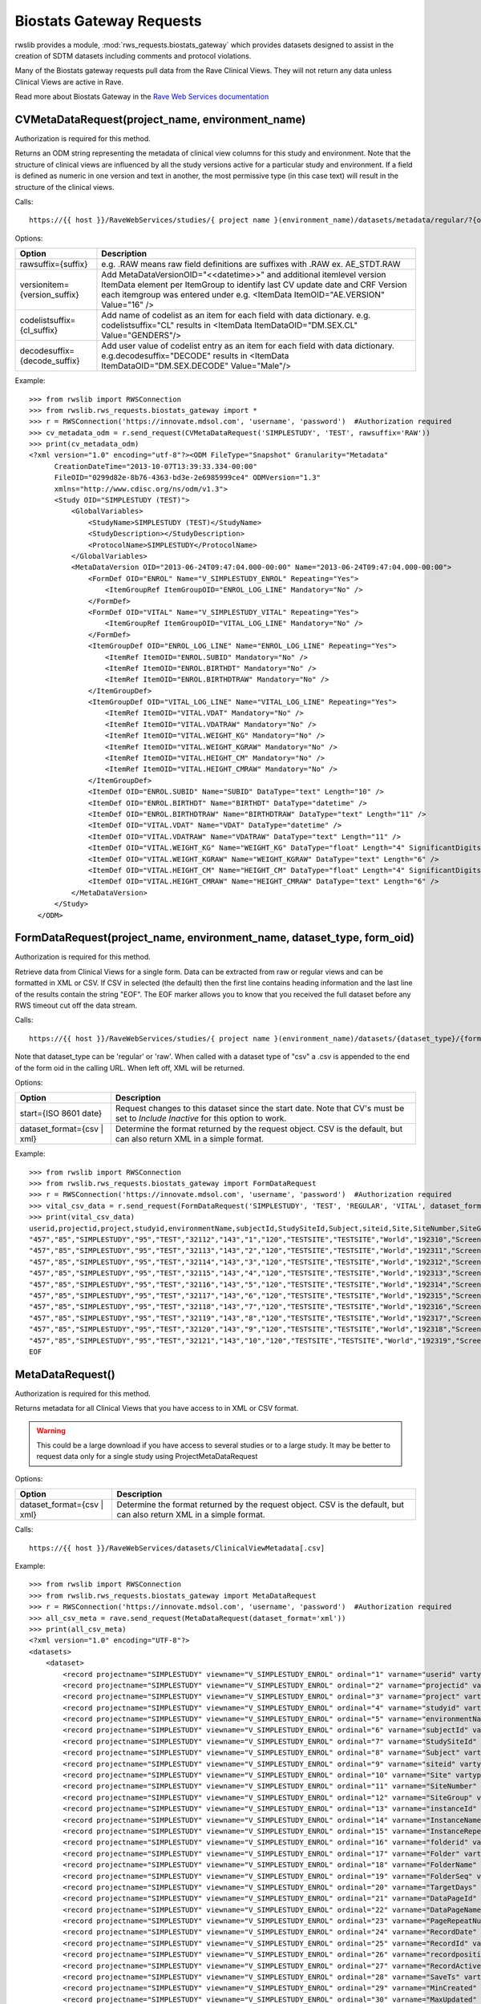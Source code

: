 .. _biostats_gateway:

Biostats Gateway Requests
*************************

rwslib provides a module, :mod:`rws_requests.biostats_gateway` which provides datasets designed to assist in the creation
of SDTM datasets including comments and protocol violations.

Many of the Biostats gateway requests pull data from the Rave Clinical Views. They will not return any data unless
Clinical Views are active in Rave.

Read more about Biostats Gateway in the
`Rave Web Services documentation <https://learn.medidata.com/en-US/bundle/rave-web-services/page/biostat_adapter.html>`_


.. _cv_metadata_request:
.. index:: CVMetaDataRequest

CVMetaDataRequest(project_name, environment_name)
-------------------------------------------------

Authorization is required for this method.

Returns an ODM string representing the metadata of clinical view columns for this study and environment. Note that the
structure of clinical views are influenced by all the study versions active for a particular study and environment. If
a field is defined as numeric in one version and text in another, the most permissive type (in this case text) will
result in the structure of the clinical views.

Calls::

    https://{{ host }}/RaveWebServices/studies/{ project name }(environment_name)/datasets/metadata/regular/?{options}

Options:

+--------------------------------+-----------------------------------------------------------------------------------+
| Option                         | Description                                                                       |
+================================+===================================================================================+
| rawsuffix={suffix}             | e.g. .RAW means raw field definitions are suffixes with .RAW  ex. AE_STDT.RAW     |
+--------------------------------+-----------------------------------------------------------------------------------+
| versionitem={version_suffix}   | Add MetaDataVersionOID="<<datetime>>" and additional itemlevel version ItemData   |
|                                | element per ItemGroup to identify last CV update date and CRF Version each        |
|                                | itemgroup was entered under e.g. <ItemData ItemOID="AE.VERSION" Value="16" />     |
+--------------------------------+-----------------------------------------------------------------------------------+
| codelistsuffix={cl_suffix}     | Add name of codelist as an item for each field with data dictionary.              |
|                                | e.g. codelistsuffix="CL" results in                                               |
|                                | <ItemData ItemDataOID="DM.SEX.CL" Value="GENDERS"/>                               |
+--------------------------------+-----------------------------------------------------------------------------------+
| decodesuffix={decode_suffix}   | Add user value of codelist entry as an item for each field with data dictionary.  |
|                                | e.g.decodesuffix="DECODE" results in                                              |
|                                | <ItemData ItemDataOID="DM.SEX.DECODE" Value="Male"/>                              |
+--------------------------------+-----------------------------------------------------------------------------------+

Example::

    >>> from rwslib import RWSConnection
    >>> from rwslib.rws_requests.biostats_gateway import *
    >>> r = RWSConnection('https://innovate.mdsol.com', 'username', 'password')  #Authorization required
    >>> cv_metadata_odm = r.send_request(CVMetaDataRequest('SIMPLESTUDY', 'TEST', rawsuffix='RAW'))
    >>> print(cv_metadata_odm)
    <?xml version="1.0" encoding="utf-8"?><ODM FileType="Snapshot" Granularity="Metadata"
          CreationDateTime="2013-10-07T13:39:33.334-00:00"
          FileOID="0299d82e-8b76-4363-bd3e-2e6985999ce4" ODMVersion="1.3"
          xmlns="http://www.cdisc.org/ns/odm/v1.3">
          <Study OID="SIMPLESTUDY (TEST)">
              <GlobalVariables>
                  <StudyName>SIMPLESTUDY (TEST)</StudyName>
                  <StudyDescription></StudyDescription>
                  <ProtocolName>SIMPLESTUDY</ProtocolName>
              </GlobalVariables>
              <MetaDataVersion OID="2013-06-24T09:47:04.000-00:00" Name="2013-06-24T09:47:04.000-00:00">
                  <FormDef OID="ENROL" Name="V_SIMPLESTUDY_ENROL" Repeating="Yes">
                      <ItemGroupRef ItemGroupOID="ENROL_LOG_LINE" Mandatory="No" />
                  </FormDef>
                  <FormDef OID="VITAL" Name="V_SIMPLESTUDY_VITAL" Repeating="Yes">
                      <ItemGroupRef ItemGroupOID="VITAL_LOG_LINE" Mandatory="No" />
                  </FormDef>
                  <ItemGroupDef OID="ENROL_LOG_LINE" Name="ENROL_LOG_LINE" Repeating="Yes">
                      <ItemRef ItemOID="ENROL.SUBID" Mandatory="No" />
                      <ItemRef ItemOID="ENROL.BIRTHDT" Mandatory="No" />
                      <ItemRef ItemOID="ENROL.BIRTHDTRAW" Mandatory="No" />
                  </ItemGroupDef>
                  <ItemGroupDef OID="VITAL_LOG_LINE" Name="VITAL_LOG_LINE" Repeating="Yes">
                      <ItemRef ItemOID="VITAL.VDAT" Mandatory="No" />
                      <ItemRef ItemOID="VITAL.VDATRAW" Mandatory="No" />
                      <ItemRef ItemOID="VITAL.WEIGHT_KG" Mandatory="No" />
                      <ItemRef ItemOID="VITAL.WEIGHT_KGRAW" Mandatory="No" />
                      <ItemRef ItemOID="VITAL.HEIGHT_CM" Mandatory="No" />
                      <ItemRef ItemOID="VITAL.HEIGHT_CMRAW" Mandatory="No" />
                  </ItemGroupDef>
                  <ItemDef OID="ENROL.SUBID" Name="SUBID" DataType="text" Length="10" />
                  <ItemDef OID="ENROL.BIRTHDT" Name="BIRTHDT" DataType="datetime" />
                  <ItemDef OID="ENROL.BIRTHDTRAW" Name="BIRTHDTRAW" DataType="text" Length="11" />
                  <ItemDef OID="VITAL.VDAT" Name="VDAT" DataType="datetime" />
                  <ItemDef OID="VITAL.VDATRAW" Name="VDATRAW" DataType="text" Length="11" />
                  <ItemDef OID="VITAL.WEIGHT_KG" Name="WEIGHT_KG" DataType="float" Length="4" SignificantDigits="1" />
                  <ItemDef OID="VITAL.WEIGHT_KGRAW" Name="WEIGHT_KGRAW" DataType="text" Length="6" />
                  <ItemDef OID="VITAL.HEIGHT_CM" Name="HEIGHT_CM" DataType="float" Length="4" SignificantDigits="1" />
                  <ItemDef OID="VITAL.HEIGHT_CMRAW" Name="HEIGHT_CMRAW" DataType="text" Length="6" />
              </MetaDataVersion>
          </Study>
      </ODM>



.. _form_data_request:
.. index:: FormDataRequest

FormDataRequest(project_name, environment_name, dataset_type, form_oid)
-----------------------------------------------------------------------

Authorization is required for this method.

Retrieve data from Clinical Views for a single form. Data can be extracted from raw or regular views and can be formatted
in XML or CSV. If CSV in selected (the default) then the first line contains heading information and the last line of
the results contain the string "EOF". The EOF marker allows you to know that you received the full dataset before
any RWS timeout cut off the data stream.

Calls::

    https://{{ host }}/RaveWebServices/studies/{ project name }(environment_name)/datasets/{dataset_type}/{form_oid[.csv]}/?{options}

Note that dataset_type can be 'regular' or 'raw'. When called with a dataset type of "csv" a .csv is appended to the end
of the form oid in the calling URL. When left off, XML will be returned.

Options:

+--------------------------------+-----------------------------------------------------------------------------------+
| Option                         | Description                                                                       |
+================================+===================================================================================+
| start={ISO 8601 date}          | Request changes to this dataset since the start date. Note that CV's must be set  |
|                                | to *Include Inactive* for this option to work.                                    |
+--------------------------------+-----------------------------------------------------------------------------------+
| dataset_format={csv | xml}     | Determine the format returned by the request object. CSV is the default, but      |
|                                | can also return XML in a simple format.                                           |
+--------------------------------+-----------------------------------------------------------------------------------+

Example::

    >>> from rwslib import RWSConnection
    >>> from rwslib.rws_requests.biostats_gateway import FormDataRequest
    >>> r = RWSConnection('https://innovate.mdsol.com', 'username', 'password')  #Authorization required
    >>> vital_csv_data = r.send_request(FormDataRequest('SIMPLESTUDY', 'TEST', 'REGULAR', 'VITAL', dataset_format="csv"))
    >>> print(vital_csv_data)
    userid,projectid,project,studyid,environmentName,subjectId,StudySiteId,Subject,siteid,Site,SiteNumber,SiteGroup,instanceId,InstanceName,InstanceRepeatNumber,folderid,Folder,FolderName,FolderSeq,TargetDays,DataPageId,DataPageName,PageRepeatNumber,RecordDate,RecordId,recordposition,RecordActive,SaveTs,MinCreated,MaxUpdated,VDAT,VDAT_RAW,VDAT_INT,VDAT_YYYY,VDAT_MM,VDAT_DD,WEIGHT_KG,WEIGHT_KG_RAW,HEIGHT_CM,HEIGHT_CM_RAW
    "457","85","SIMPLESTUDY","95","TEST","32112","143","1","120","TESTSITE","TESTSITE","World","192310","Screening","0","5791","SCREEN","Screening","1.0","","662502","Vitals","0","","1346659","0","1","2013-06-24T09:52:52","2013-06-24T09:52:10","2013-06-24T09:52:10","2013-02-01T00:00:00","2013 Feb 01","2013-02-01T00:00:00","2013","2","1","132.0","132","174.5","174.5"
    "457","85","SIMPLESTUDY","95","TEST","32113","143","2","120","TESTSITE","TESTSITE","World","192311","Screening","0","5791","SCREEN","Screening","1.0","","662504","Vitals","0","","1346661","0","1","2013-06-24T09:52:52","2013-06-24T09:52:11","2013-06-24T09:52:11","2013-02-09T00:00:00","2013 Feb 09","2013-02-09T00:00:00","2013","2","9","82.5","82.5","173.0","173"
    "457","85","SIMPLESTUDY","95","TEST","32114","143","3","120","TESTSITE","TESTSITE","World","192312","Screening","0","5791","SCREEN","Screening","1.0","","662506","Vitals","0","","1346663","0","1","2013-06-24T09:52:52","2013-06-24T09:52:12","2013-06-24T09:52:12","2013-03-14T00:00:00","2013 Mar 14","2013-03-14T00:00:00","2013","3","14","95.2","95.2","152.0","152"
    "457","85","SIMPLESTUDY","95","TEST","32115","143","4","120","TESTSITE","TESTSITE","World","192313","Screening","0","5791","SCREEN","Screening","1.0","","662508","Vitals","0","","1346665","0","1","2013-06-24T09:52:52","2013-06-24T09:52:13","2013-06-24T09:52:13","2013-03-16T00:00:00","2013 Mar 16","2013-03-16T00:00:00","2013","3","16","67.7","67.7","178.0","178"
    "457","85","SIMPLESTUDY","95","TEST","32116","143","5","120","TESTSITE","TESTSITE","World","192314","Screening","0","5791","SCREEN","Screening","1.0","","662510","Vitals","0","","1346667","0","1","2013-06-24T09:52:52","2013-06-24T09:52:15","2013-06-24T09:52:15","2013-03-19T00:00:00","2013 Mar 19","2013-03-19T00:00:00","2013","3","19","81.5","81.5","158.0","158"
    "457","85","SIMPLESTUDY","95","TEST","32117","143","6","120","TESTSITE","TESTSITE","World","192315","Screening","0","5791","SCREEN","Screening","1.0","","662512","Vitals","0","","1346669","0","1","2013-06-24T09:52:52","2013-06-24T09:52:16","2013-06-24T09:52:16","2013-03-24T00:00:00","2013 Mar 24","2013-03-24T00:00:00","2013","3","24","73.9","73.9","180.5","180.5"
    "457","85","SIMPLESTUDY","95","TEST","32118","143","7","120","TESTSITE","TESTSITE","World","192316","Screening","0","5791","SCREEN","Screening","1.0","","662514","Vitals","0","","1346671","0","1","2013-06-24T09:52:52","2013-06-24T09:52:17","2013-06-24T09:52:17","2013-04-06T00:00:00","2013 Apr 06","2013-04-06T00:00:00","2013","4","6","","","175.0","175"
    "457","85","SIMPLESTUDY","95","TEST","32119","143","8","120","TESTSITE","TESTSITE","World","192317","Screening","0","5791","SCREEN","Screening","1.0","","662516","Vitals","0","","1346673","0","1","2013-06-24T09:52:52","2013-06-24T09:52:18","2013-06-24T09:52:18","2013-04-11T00:00:00","2013 Apr 11","2013-04-11T00:00:00","2013","4","11","114.8","114.8","190.0","190"
    "457","85","SIMPLESTUDY","95","TEST","32120","143","9","120","TESTSITE","TESTSITE","World","192318","Screening","0","5791","SCREEN","Screening","1.0","","662518","Vitals","0","","1346675","0","1","2013-06-24T09:52:52","2013-06-24T09:52:19","2013-06-24T09:52:19","2013-04-16T00:00:00","2013 Apr 16","2013-04-16T00:00:00","2013","4","16","68.8","68.8","184.0","184"
    "457","85","SIMPLESTUDY","95","TEST","32121","143","10","120","TESTSITE","TESTSITE","World","192319","Screening","0","5791","SCREEN","Screening","1.0","","662520","Vitals","0","","1346677","0","1","2013-06-24T09:52:52","2013-06-24T09:52:20","2013-06-24T09:52:20","2013-04-26T00:00:00","2013 Apr 26","2013-04-26T00:00:00","2013","4","26","92.7","92.7","175.0","175"
    EOF



.. _cv_meta_data_request:
.. index:: MetaDataRequest

MetaDataRequest()
-----------------

Authorization is required for this method.

Returns metadata for all Clinical Views that you have access to in XML or CSV format.

.. warning::

    This could be a large download if you have access to several studies or to a large study. It may be better to request
    data only for a single study using ProjectMetaDataRequest

Options:

+--------------------------------+-----------------------------------------------------------------------------------+
| Option                         | Description                                                                       |
+================================+===================================================================================+
| dataset_format={csv | xml}     | Determine the format returned by the request object. CSV is the default, but      |
|                                | can also return XML in a simple format.                                           |
+--------------------------------+-----------------------------------------------------------------------------------+

Calls::

    https://{{ host }}/RaveWebServices/datasets/ClinicalViewMetadata[.csv]


Example::

    >>> from rwslib import RWSConnection
    >>> from rwslib.rws_requests.biostats_gateway import MetaDataRequest
    >>> r = RWSConnection('https://innovate.mdsol.com', 'username', 'password')  #Authorization required
    >>> all_csv_meta = rave.send_request(MetaDataRequest(dataset_format='xml'))
    >>> print(all_csv_meta)
    <?xml version="1.0" encoding="UTF-8"?>
    <datasets>
        <dataset>
            <record projectname="SIMPLESTUDY" viewname="V_SIMPLESTUDY_ENROL" ordinal="1" varname="userid" vartype="num" varlength="8" varformat="10." varlabel="Internal id for the user" />
            <record projectname="SIMPLESTUDY" viewname="V_SIMPLESTUDY_ENROL" ordinal="2" varname="projectid" vartype="num" varlength="8" varformat="10." varlabel="projectid" />
            <record projectname="SIMPLESTUDY" viewname="V_SIMPLESTUDY_ENROL" ordinal="3" varname="project" vartype="char" varlength="255" varformat="$255." varlabel="project" />
            <record projectname="SIMPLESTUDY" viewname="V_SIMPLESTUDY_ENROL" ordinal="4" varname="studyid" vartype="num" varlength="8" varformat="10." varlabel="Internal id for the study" />
            <record projectname="SIMPLESTUDY" viewname="V_SIMPLESTUDY_ENROL" ordinal="5" varname="environmentName" vartype="char" varlength="20" varformat="$20." varlabel="Environment" />
            <record projectname="SIMPLESTUDY" viewname="V_SIMPLESTUDY_ENROL" ordinal="6" varname="subjectId" vartype="num" varlength="8" varformat="10." varlabel="Internal id for the subject" />
            <record projectname="SIMPLESTUDY" viewname="V_SIMPLESTUDY_ENROL" ordinal="7" varname="StudySiteId" vartype="num" varlength="8" varformat="10." varlabel="Internal id for study site" />
            <record projectname="SIMPLESTUDY" viewname="V_SIMPLESTUDY_ENROL" ordinal="8" varname="Subject" vartype="char" varlength="50" varformat="$50." varlabel="Subject name or identifier" />
            <record projectname="SIMPLESTUDY" viewname="V_SIMPLESTUDY_ENROL" ordinal="9" varname="siteid" vartype="num" varlength="8" varformat="10." varlabel="Internal id for the site" />
            <record projectname="SIMPLESTUDY" viewname="V_SIMPLESTUDY_ENROL" ordinal="10" varname="Site" vartype="char" varlength="255" varformat="$255." varlabel="Site name" />
            <record projectname="SIMPLESTUDY" viewname="V_SIMPLESTUDY_ENROL" ordinal="11" varname="SiteNumber" vartype="char" varlength="50" varformat="$50." varlabel="SiteNumber" />
            <record projectname="SIMPLESTUDY" viewname="V_SIMPLESTUDY_ENROL" ordinal="12" varname="SiteGroup" vartype="char" varlength="40" varformat="$40." varlabel="SiteGroup" />
            <record projectname="SIMPLESTUDY" viewname="V_SIMPLESTUDY_ENROL" ordinal="13" varname="instanceId" vartype="num" varlength="8" varformat="10." varlabel="Internal id for the instance" />
            <record projectname="SIMPLESTUDY" viewname="V_SIMPLESTUDY_ENROL" ordinal="14" varname="InstanceName" vartype="char" varlength="255" varformat="$255." varlabel="Folder instance name" />
            <record projectname="SIMPLESTUDY" viewname="V_SIMPLESTUDY_ENROL" ordinal="15" varname="InstanceRepeatNumber" vartype="num" varlength="8" varformat="10." varlabel="InstanceRepeatNumber" />
            <record projectname="SIMPLESTUDY" viewname="V_SIMPLESTUDY_ENROL" ordinal="16" varname="folderid" vartype="num" varlength="8" varformat="10." varlabel="Internal id for the folder" />
            <record projectname="SIMPLESTUDY" viewname="V_SIMPLESTUDY_ENROL" ordinal="17" varname="Folder" vartype="char" varlength="50" varformat="$50." varlabel="Folder OID" />
            <record projectname="SIMPLESTUDY" viewname="V_SIMPLESTUDY_ENROL" ordinal="18" varname="FolderName" vartype="char" varlength="255" varformat="$255." varlabel="Folder name" />
            <record projectname="SIMPLESTUDY" viewname="V_SIMPLESTUDY_ENROL" ordinal="19" varname="FolderSeq" vartype="num" varlength="8" varformat="12.1" varlabel="Folder sequence number" />
            <record projectname="SIMPLESTUDY" viewname="V_SIMPLESTUDY_ENROL" ordinal="20" varname="TargetDays" vartype="num" varlength="8" varformat="10." varlabel="Target days from study start" />
            <record projectname="SIMPLESTUDY" viewname="V_SIMPLESTUDY_ENROL" ordinal="21" varname="DataPageId" vartype="num" varlength="8" varformat="10." varlabel="Internal id for data page" />
            <record projectname="SIMPLESTUDY" viewname="V_SIMPLESTUDY_ENROL" ordinal="22" varname="DataPageName" vartype="char" varlength="255" varformat="$255." varlabel="eCRF page name" />
            <record projectname="SIMPLESTUDY" viewname="V_SIMPLESTUDY_ENROL" ordinal="23" varname="PageRepeatNumber" vartype="num" varlength="8" varformat="10." varlabel="Sequence number of eCRF page in folder" />
            <record projectname="SIMPLESTUDY" viewname="V_SIMPLESTUDY_ENROL" ordinal="24" varname="RecordDate" vartype="num" varlength="8" varformat="datetime22.3" varlabel="Clinical date of record (ex: visit date)" />
            <record projectname="SIMPLESTUDY" viewname="V_SIMPLESTUDY_ENROL" ordinal="25" varname="RecordId" vartype="num" varlength="8" varformat="10." varlabel="Internal id for the record" />
            <record projectname="SIMPLESTUDY" viewname="V_SIMPLESTUDY_ENROL" ordinal="26" varname="recordposition" vartype="num" varlength="8" varformat="10." varlabel="Record number" />
            <record projectname="SIMPLESTUDY" viewname="V_SIMPLESTUDY_ENROL" ordinal="27" varname="RecordActive" vartype="num" varlength="8" varformat="1." varlabel="Is record active" />
            <record projectname="SIMPLESTUDY" viewname="V_SIMPLESTUDY_ENROL" ordinal="28" varname="SaveTs" vartype="num" varlength="8" varformat="datetime22.3" varlabel="Timestamp of last save in clinical views" />
            <record projectname="SIMPLESTUDY" viewname="V_SIMPLESTUDY_ENROL" ordinal="29" varname="MinCreated" vartype="num" varlength="8" varformat="datetime22.3" varlabel="Earliest data creation time" />
            <record projectname="SIMPLESTUDY" viewname="V_SIMPLESTUDY_ENROL" ordinal="30" varname="MaxUpdated" vartype="num" varlength="8" varformat="datetime22.3" varlabel="Latest data update time" />
            <record projectname="SIMPLESTUDY" viewname="V_SIMPLESTUDY_ENROL" ordinal="31" varname="SUBID" vartype="char" varlength="10" varformat="$10." varlabel="SUBID" />
            <record projectname="SIMPLESTUDY" viewname="V_SIMPLESTUDY_ENROL" ordinal="32" varname="BIRTHDT" vartype="num" varlength="8" varformat="datetime22.3" varlabel="BIRTHDT" />
            <record projectname="SIMPLESTUDY" viewname="V_SIMPLESTUDY_ENROL" ordinal="33" varname="BIRTHDT_RAW" vartype="char" varlength="11" varformat="$11." varlabel="BIRTHDT(Character)" />
            <record projectname="SIMPLESTUDY" viewname="V_SIMPLESTUDY_ENROL" ordinal="34" varname="BIRTHDT_INT" vartype="num" varlength="8" varformat="datetime22.3" varlabel="BIRTHDTInterpolated" />
            <record projectname="SIMPLESTUDY" viewname="V_SIMPLESTUDY_ENROL" ordinal="35" varname="BIRTHDT_YYYY" vartype="num" varlength="8" varformat="4." varlabel="BIRTHDTYear" />
            <record projectname="SIMPLESTUDY" viewname="V_SIMPLESTUDY_ENROL" ordinal="36" varname="BIRTHDT_MM" vartype="num" varlength="8" varformat="2." varlabel="BIRTHDTMonth" />
            <record projectname="SIMPLESTUDY" viewname="V_SIMPLESTUDY_ENROL" ordinal="37" varname="BIRTHDT_DD" vartype="num" varlength="8" varformat="2." varlabel="BIRTHDTDay" />
            <record projectname="SIMPLESTUDY" viewname="V_SIMPLESTUDY_ENROL_RAW" ordinal="1" varname="userid" vartype="num" varlength="8" varformat="10." varlabel="Internal id for the user" />
            <record projectname="SIMPLESTUDY" viewname="V_SIMPLESTUDY_ENROL_RAW" ordinal="2" varname="projectid" vartype="num" varlength="8" varformat="10." varlabel="projectid" />
            <record projectname="SIMPLESTUDY" viewname="V_SIMPLESTUDY_ENROL_RAW" ordinal="3" varname="project" vartype="char" varlength="255" varformat="$255." varlabel="project" />
            <record projectname="SIMPLESTUDY" viewname="V_SIMPLESTUDY_ENROL_RAW" ordinal="4" varname="studyid" vartype="num" varlength="8" varformat="10." varlabel="Internal id for the study" />
            <record projectname="SIMPLESTUDY" viewname="V_SIMPLESTUDY_ENROL_RAW" ordinal="5" varname="environmentName" vartype="char" varlength="20" varformat="$20." varlabel="Environment" />
            ....
        </dataset>
    </datasets>


.. _cv_project_meta_data_request:
.. index:: ProjectMetaDataRequest

ProjectMetaDataRequest(project_name)
------------------------------------

Authorization is required for this method.

Returns metadata for all Clinical Views related to a single project  in XML or CSV format.

Options:

+--------------------------------+-----------------------------------------------------------------------------------+
| Option                         | Description                                                                       |
+================================+===================================================================================+
| dataset_format={csv | xml}     | Determine the format returned by the request object. CSV is the default, but      |
|                                | can also return XML in a simple format.                                           |
+--------------------------------+-----------------------------------------------------------------------------------+


Calls::

    https://{{ host }}/RaveWebServices/datasets/ClinicalViewMetadata[.csv]?ProjectName={project_name}


Example::

    >>> from rwslib import RWSConnection
    >>> from rwslib.rws_requests.biostats_gateway import MetaDataRequest
    >>> r = RWSConnection('https://innovate.mdsol.com', 'username', 'password')  #Authorization required
    >>> simplestudy_csv_meta = r.send_request(ProjectMetaDataRequest('SIMPLESTUDY'))
    >>> print(simplestudy_csv_meta)
    projectname,viewname,ordinal,varname,vartype,varlength,varformat,varlabel
    "SIMPLESTUDY","V_SIMPLESTUDY_ENROL","1","userid","num","8","10.","Internal id for the user"
    "SIMPLESTUDY","V_SIMPLESTUDY_ENROL","2","projectid","num","8","10.","projectid"
    "SIMPLESTUDY","V_SIMPLESTUDY_ENROL","3","project","char","255","$255.","project"
    "SIMPLESTUDY","V_SIMPLESTUDY_ENROL","4","studyid","num","8","10.","Internal id for the study"
    "SIMPLESTUDY","V_SIMPLESTUDY_ENROL","5","environmentName","char","20","$20.","Environment"
    "SIMPLESTUDY","V_SIMPLESTUDY_ENROL","6","subjectId","num","8","10.","Internal id for the subject"
    "SIMPLESTUDY","V_SIMPLESTUDY_ENROL","7","StudySiteId","num","8","10.","Internal id for study site"
    "SIMPLESTUDY","V_SIMPLESTUDY_ENROL","8","Subject","char","50","$50.","Subject name or identifier"
    "SIMPLESTUDY","V_SIMPLESTUDY_ENROL","9","siteid","num","8","10.","Internal id for the site"
    "SIMPLESTUDY","V_SIMPLESTUDY_ENROL","10","Site","char","255","$255.","Site name"
    "SIMPLESTUDY","V_SIMPLESTUDY_ENROL","11","SiteNumber","char","50","$50.","SiteNumber"
    "SIMPLESTUDY","V_SIMPLESTUDY_ENROL","12","SiteGroup","char","40","$40.","SiteGroup"
    "SIMPLESTUDY","V_SIMPLESTUDY_ENROL","13","instanceId","num","8","10.","Internal id for the instance"
    "SIMPLESTUDY","V_SIMPLESTUDY_ENROL","14","InstanceName","char","255","$255.","Folder instance name"
    "SIMPLESTUDY","V_SIMPLESTUDY_ENROL","15","InstanceRepeatNumber","num","8","10.","InstanceRepeatNumber"
    "SIMPLESTUDY","V_SIMPLESTUDY_ENROL","16","folderid","num","8","10.","Internal id for the folder"
    "SIMPLESTUDY","V_SIMPLESTUDY_ENROL","17","Folder","char","50","$50.","Folder OID"
    "SIMPLESTUDY","V_SIMPLESTUDY_ENROL","18","FolderName","char","255","$255.","Folder name"
    "SIMPLESTUDY","V_SIMPLESTUDY_ENROL","19","FolderSeq","num","8","12.1","Folder sequence number"
    "SIMPLESTUDY","V_SIMPLESTUDY_ENROL","20","TargetDays","num","8","10.","Target days from study start"
    "SIMPLESTUDY","V_SIMPLESTUDY_ENROL","21","DataPageId","num","8","10.","Internal id for data page"
    "SIMPLESTUDY","V_SIMPLESTUDY_ENROL","22","DataPageName","char","255","$255.","eCRF page name"
    "SIMPLESTUDY","V_SIMPLESTUDY_ENROL","23","PageRepeatNumber","num","8","10.","Sequence number of eCRF page in folder"
    "SIMPLESTUDY","V_SIMPLESTUDY_ENROL","24","RecordDate","num","8","datetime22.3","Clinical date of record (ex: visit date)"
    "SIMPLESTUDY","V_SIMPLESTUDY_ENROL","25","RecordId","num","8","10.","Internal id for the record"
    "SIMPLESTUDY","V_SIMPLESTUDY_ENROL","26","recordposition","num","8","10.","Record number"
    "SIMPLESTUDY","V_SIMPLESTUDY_ENROL","27","RecordActive","num","8","1.","Is record active"
    ...many more lines
    EOF



.. _cv_view_meta_data_request:
.. index:: ViewMetaDataRequest

ViewMetaDataRequest(view_name)
------------------------------

Authorization is required for this method.

Returns metadata for a single clinical view in XML or CSV format. A clinical view name will have the format::

    V_{projectname}_{formoid}

for standard views and::

    prod.V_{projectname}_{formoid}

for production-only views if these are set to be created by the Rave Clinical View Settings.

Options:

+--------------------------------+-----------------------------------------------------------------------------------+
| Option                         | Description                                                                       |
+================================+===================================================================================+
| dataset_format={csv | xml}     | Determine the format returned by the request object. CSV is the default, but      |
|                                | can also return XML in a simple format.                                           |
+--------------------------------+-----------------------------------------------------------------------------------+

Calls::

    https://{{ host }}/RaveWebServices/datasets/ClinicalViewMetadata[.csv]?ViewName={view_name}


Example::

    >>> from rwslib import RWSConnection
    >>> from rwslib.rws_requests.biostats_gateway import MetaDataRequest
    >>> r = RWSConnection('https://innovate.mdsol.com', 'username', 'password')  #Authorization required
    >>> ss_vital_meta = r.send_request(ViewMetaDataRequest("V_SIMPLESTUDY_VITAL", dataset_format='xml'))
    >>> print(ss_vital_meta)
    <?xml version="1.0" encoding="UTF-8"?>
    <datasets>
        <dataset>
            <record projectname="SIMPLESTUDY" viewname="V_SIMPLESTUDY_VITAL" ordinal="1" varname="userid" vartype="num" varlength="8" varformat="10." varlabel="Internal id for the user" />
            <record projectname="SIMPLESTUDY" viewname="V_SIMPLESTUDY_VITAL" ordinal="2" varname="projectid" vartype="num" varlength="8" varformat="10." varlabel="projectid" />
            <record projectname="SIMPLESTUDY" viewname="V_SIMPLESTUDY_VITAL" ordinal="3" varname="project" vartype="char" varlength="255" varformat="$255." varlabel="project" />
            <record projectname="SIMPLESTUDY" viewname="V_SIMPLESTUDY_VITAL" ordinal="4" varname="studyid" vartype="num" varlength="8" varformat="10." varlabel="Internal id for the study" />
            <record projectname="SIMPLESTUDY" viewname="V_SIMPLESTUDY_VITAL" ordinal="5" varname="environmentName" vartype="char" varlength="20" varformat="$20." varlabel="Environment" />
            <record projectname="SIMPLESTUDY" viewname="V_SIMPLESTUDY_VITAL" ordinal="6" varname="subjectId" vartype="num" varlength="8" varformat="10." varlabel="Internal id for the subject" />
            <record projectname="SIMPLESTUDY" viewname="V_SIMPLESTUDY_VITAL" ordinal="7" varname="StudySiteId" vartype="num" varlength="8" varformat="10." varlabel="Internal id for study site" />
            <record projectname="SIMPLESTUDY" viewname="V_SIMPLESTUDY_VITAL" ordinal="8" varname="Subject" vartype="char" varlength="50" varformat="$50." varlabel="Subject name or identifier" />
            <record projectname="SIMPLESTUDY" viewname="V_SIMPLESTUDY_VITAL" ordinal="9" varname="siteid" vartype="num" varlength="8" varformat="10." varlabel="Internal id for the site" />
            <record projectname="SIMPLESTUDY" viewname="V_SIMPLESTUDY_VITAL" ordinal="10" varname="Site" vartype="char" varlength="255" varformat="$255." varlabel="Site name" />
            <record projectname="SIMPLESTUDY" viewname="V_SIMPLESTUDY_VITAL" ordinal="11" varname="SiteNumber" vartype="char" varlength="50" varformat="$50." varlabel="SiteNumber" />
            <record projectname="SIMPLESTUDY" viewname="V_SIMPLESTUDY_VITAL" ordinal="12" varname="SiteGroup" vartype="char" varlength="40" varformat="$40." varlabel="SiteGroup" />
            <record projectname="SIMPLESTUDY" viewname="V_SIMPLESTUDY_VITAL" ordinal="13" varname="instanceId" vartype="num" varlength="8" varformat="10." varlabel="Internal id for the instance" />
            <record projectname="SIMPLESTUDY" viewname="V_SIMPLESTUDY_VITAL" ordinal="14" varname="InstanceName" vartype="char" varlength="255" varformat="$255." varlabel="Folder instance name" />
            <record projectname="SIMPLESTUDY" viewname="V_SIMPLESTUDY_VITAL" ordinal="15" varname="InstanceRepeatNumber" vartype="num" varlength="8" varformat="10." varlabel="InstanceRepeatNumber" />
            <record projectname="SIMPLESTUDY" viewname="V_SIMPLESTUDY_VITAL" ordinal="16" varname="folderid" vartype="num" varlength="8" varformat="10." varlabel="Internal id for the folder" />
            <record projectname="SIMPLESTUDY" viewname="V_SIMPLESTUDY_VITAL" ordinal="17" varname="Folder" vartype="char" varlength="50" varformat="$50." varlabel="Folder OID" />
            <record projectname="SIMPLESTUDY" viewname="V_SIMPLESTUDY_VITAL" ordinal="18" varname="FolderName" vartype="char" varlength="255" varformat="$255." varlabel="Folder name" />
            <record projectname="SIMPLESTUDY" viewname="V_SIMPLESTUDY_VITAL" ordinal="19" varname="FolderSeq" vartype="num" varlength="8" varformat="12.1" varlabel="Folder sequence number" />
            <record projectname="SIMPLESTUDY" viewname="V_SIMPLESTUDY_VITAL" ordinal="20" varname="TargetDays" vartype="num" varlength="8" varformat="10." varlabel="Target days from study start" />
            <record projectname="SIMPLESTUDY" viewname="V_SIMPLESTUDY_VITAL" ordinal="21" varname="DataPageId" vartype="num" varlength="8" varformat="10." varlabel="Internal id for data page" />
            <record projectname="SIMPLESTUDY" viewname="V_SIMPLESTUDY_VITAL" ordinal="22" varname="DataPageName" vartype="char" varlength="255" varformat="$255." varlabel="eCRF page name" />
            <record projectname="SIMPLESTUDY" viewname="V_SIMPLESTUDY_VITAL" ordinal="23" varname="PageRepeatNumber" vartype="num" varlength="8" varformat="10." varlabel="Sequence number of eCRF page in folder" />
            <record projectname="SIMPLESTUDY" viewname="V_SIMPLESTUDY_VITAL" ordinal="24" varname="RecordDate" vartype="num" varlength="8" varformat="datetime22.3" varlabel="Clinical date of record (ex: visit date)" />
            <record projectname="SIMPLESTUDY" viewname="V_SIMPLESTUDY_VITAL" ordinal="25" varname="RecordId" vartype="num" varlength="8" varformat="10." varlabel="Internal id for the record" />
            <record projectname="SIMPLESTUDY" viewname="V_SIMPLESTUDY_VITAL" ordinal="26" varname="recordposition" vartype="num" varlength="8" varformat="10." varlabel="Record number" />
            <record projectname="SIMPLESTUDY" viewname="V_SIMPLESTUDY_VITAL" ordinal="27" varname="RecordActive" vartype="num" varlength="8" varformat="1." varlabel="Is record active" />
            <record projectname="SIMPLESTUDY" viewname="V_SIMPLESTUDY_VITAL" ordinal="28" varname="SaveTs" vartype="num" varlength="8" varformat="datetime22.3" varlabel="Timestamp of last save in clinical views" />
            <record projectname="SIMPLESTUDY" viewname="V_SIMPLESTUDY_VITAL" ordinal="29" varname="MinCreated" vartype="num" varlength="8" varformat="datetime22.3" varlabel="Earliest data creation time" />
            <record projectname="SIMPLESTUDY" viewname="V_SIMPLESTUDY_VITAL" ordinal="30" varname="MaxUpdated" vartype="num" varlength="8" varformat="datetime22.3" varlabel="Latest data update time" />
            <record projectname="SIMPLESTUDY" viewname="V_SIMPLESTUDY_VITAL" ordinal="31" varname="VDAT" vartype="num" varlength="8" varformat="datetime22.3" varlabel="VDAT" />
            <record projectname="SIMPLESTUDY" viewname="V_SIMPLESTUDY_VITAL" ordinal="32" varname="VDAT_RAW" vartype="char" varlength="11" varformat="$11." varlabel="VDAT(Character)" />
            <record projectname="SIMPLESTUDY" viewname="V_SIMPLESTUDY_VITAL" ordinal="33" varname="VDAT_INT" vartype="num" varlength="8" varformat="datetime22.3" varlabel="VDATInterpolated" />
            <record projectname="SIMPLESTUDY" viewname="V_SIMPLESTUDY_VITAL" ordinal="34" varname="VDAT_YYYY" vartype="num" varlength="8" varformat="4." varlabel="VDATYear" />
            <record projectname="SIMPLESTUDY" viewname="V_SIMPLESTUDY_VITAL" ordinal="35" varname="VDAT_MM" vartype="num" varlength="8" varformat="2." varlabel="VDATMonth" />
            <record projectname="SIMPLESTUDY" viewname="V_SIMPLESTUDY_VITAL" ordinal="36" varname="VDAT_DD" vartype="num" varlength="8" varformat="2." varlabel="VDATDay" />
            <record projectname="SIMPLESTUDY" viewname="V_SIMPLESTUDY_VITAL" ordinal="37" varname="WEIGHT_KG" vartype="num" varlength="8" varformat="5.1" varlabel="WEIGHT_KG" />
            <record projectname="SIMPLESTUDY" viewname="V_SIMPLESTUDY_VITAL" ordinal="38" varname="WEIGHT_KG_RAW" vartype="char" varlength="6" varformat="$6." varlabel="WEIGHT_KG(Character)" />
            <record projectname="SIMPLESTUDY" viewname="V_SIMPLESTUDY_VITAL" ordinal="39" varname="HEIGHT_CM" vartype="num" varlength="8" varformat="5.1" varlabel="HEIGHT_CM" />
            <record projectname="SIMPLESTUDY" viewname="V_SIMPLESTUDY_VITAL" ordinal="40" varname="HEIGHT_CM_RAW" vartype="char" varlength="6" varformat="$6." varlabel="HEIGHT_CM(Character)" />
        </dataset>
    </datasets>



.. _comment_data_request:
.. index:: CommentDataRequest

CommentDataRequest(project_name, environment_name)
---------------------------------------------------

Provides all comments from Rave in CSV or XML format.

Options:

+--------------------------------+-----------------------------------------------------------------------------------+
| Option                         | Description                                                                       |
+================================+===================================================================================+
| dataset_format={csv | xml}     | Determine the format returned by the request object. CSV is the default, but      |
|                                | can also return XML in a simple format.                                           |
+--------------------------------+-----------------------------------------------------------------------------------+

Calls::

    https://{{ host }}/RaveWebServices/datasets/SDTMComments[.csv]?studyid={project_name}({environment_name})


Example::

    >>> from rwslib import RWSConnection
    >>> from rwslib.rws_requests.biostats_gateway import CommentDataRequest
    >>> r = RWSConnection('https://innovate.mdsol.com', 'username', 'password')  #Authorization required
    >>> r.send_request(CommentDataRequest("SIMPLESTUDY", "TEST"))
    ProjectName,EnvironmentName,SiteNumber,SubjectName,SubjectID,InstanceName,InstanceID,InstanceRepeatNumber,DataPageName,DatapageID,PageRepeatNumber,Datapointid,FormOID,RecordID,RecordPosition,FieldOID,Text,Updated,DataActive,RecordActive
    "SIMPLESTUDY","TEST","TESTSITE","3","32114","","","","Enrol","662507","0","2289018","ENROL","1346664","0","BIRTHDT","This subject was late","10/7/2013 3:50:18 PM","True","True"
    "SIMPLESTUDY","TEST","TESTSITE","8","32119","Screening","192317","0","Vitals","662516","0","2289046","VITAL","1346673","0","HEIGHT_CM","This weight was not taken during the visit. It was called in by the subject.","10/7/2013 3:50:46 PM","True","True"
    EOF



.. _protocol_deviation_request:
.. index:: ProtocolDeviationsRequest

ProtocolDeviationsRequest(project_name, environment_name)
---------------------------------------------------------

Provides all ProtocolDeviations from Rave in CSV or XML format.

Options:

+--------------------------------+-----------------------------------------------------------------------------------+
| Option                         | Description                                                                       |
+================================+===================================================================================+
| dataset_format={csv | xml}     | Determine the format returned by the request object. CSV is the default, but      |
|                                | can also return XML in a simple format.                                           |
+--------------------------------+-----------------------------------------------------------------------------------+

Calls::

    https://{{ host }}/RaveWebServices/datasets/SDTMProtocolDeviations[.csv]?studyid={project_name}({environment_name})


Example::

    >>> from rwslib import RWSConnection
    >>> from rwslib.rws_requests.biostats_gateway import ProtocolDeviationsRequest
    >>> r = RWSConnection('https://innovate.mdsol.com', 'username', 'password')  #Authorization required
    >>> r.send_request(ProtocolDeviationsRequest("SIMPLESTUDY", "TEST"))
    ProjectName,EnvironmentName,SiteNumber,SubjectName,SubjectID,InstanceName,InstanceID,InstanceRepeatNumber,DataPageName,DatapageID,PageRepeatNumber,Datapointid,FormOID,RecordID,RecordPosition,FieldOID,Text,Updated,PDClass,PDCode,DataActive,RecordActive
    "SIMPLESTUDY","TEST","TESTSITE","8","32119","","","","Enrol","662517","0","2289043","ENROL","1346674","0","BIRTHDT","Inc/Exc criteria do not seem to be met for this subject. Too young.","10/7/2013 3:16:29 PM","Incl/Excl Criteria not met","Deviation","True","True"
    "SIMPLESTUDY","TEST","TESTSITE","8","32119","Screening","192317","0","Vitals","662516","0","2289046","VITAL","1346673","0","HEIGHT_CM","Height/Weight outside range!","10/7/2013 3:21:01 PM","Incl/Excl Criteria not met","violation","True","True"
    EOF






.. _data_dictionaries_request:
.. index:: DataDictionariesRequest

DataDictionariesRequest(project_name, environment_name)
-------------------------------------------------------

Provides all Data Dictionaries from a study in CSV or XML format.

Options:

+--------------------------------+-----------------------------------------------------------------------------------+
| Option                         | Description                                                                       |
+================================+===================================================================================+
| dataset_format={csv | xml}     | Determine the format returned by the request object. CSV is the default, but      |
|                                | can also return XML in a simple format.                                           |
+--------------------------------+-----------------------------------------------------------------------------------+

Calls::

    https://{{ host }}/RaveWebServices/datasets/SDTMDataDictionaries[.csv]?studyid={project_name}({environment_name})


Example::

    >>> from rwslib import RWSConnection
    >>> from rwslib.rws_requests.biostats_gateway import DataDictionariesRequest
    >>> r = RWSConnection('https://innovate.mdsol.com', 'username', 'password')  #Authorization required
    >>> r.send_request(DataDictionariesRequest("CDASH Forms", "PROD", dataset_format="xml"))
    <?xml version="1.0" encoding="UTF-8"?>
    <datasets>
        <dataset>
            <record studyid="CDASH Forms(Prod)" ProjectName="CDASH Forms" EnvironmentName="Prod" CRFVersionID="18" DictionaryName="AE Action Taken" CodedValue="8" UserValue="Other (specify)" userid="457" />
            <record studyid="CDASH Forms(Prod)" ProjectName="CDASH Forms" EnvironmentName="Prod" CRFVersionID="18" DictionaryName="AE Action Taken" CodedValue="7" UserValue="Unknown" userid="457" />
            <record studyid="CDASH Forms(Prod)" ProjectName="CDASH Forms" EnvironmentName="Prod" CRFVersionID="18" DictionaryName="AE Action Taken" CodedValue="6" UserValue="Not Applicable" userid="457" />
            <record studyid="CDASH Forms(Prod)" ProjectName="CDASH Forms" EnvironmentName="Prod" CRFVersionID="18" DictionaryName="AE Action Taken" CodedValue="5" UserValue="Drug Withdrawn" userid="457" />
            <record studyid="CDASH Forms(Prod)" ProjectName="CDASH Forms" EnvironmentName="Prod" CRFVersionID="18" DictionaryName="AE Action Taken" CodedValue="4" UserValue="Drug Interrupted" userid="457" />
            <record studyid="CDASH Forms(Prod)" ProjectName="CDASH Forms" EnvironmentName="Prod" CRFVersionID="18" DictionaryName="AE Action Taken" CodedValue="3" UserValue="Dose Reduced" userid="457" />
            <record studyid="CDASH Forms(Prod)" ProjectName="CDASH Forms" EnvironmentName="Prod" CRFVersionID="18" DictionaryName="AE Action Taken" CodedValue="2" UserValue="Dose not Changed" userid="457" />
            <record studyid="CDASH Forms(Prod)" ProjectName="CDASH Forms" EnvironmentName="Prod" CRFVersionID="18" DictionaryName="AE Action Taken" CodedValue="1" UserValue="Dose Increased" userid="457" />
            <record studyid="CDASH Forms(Prod)" ProjectName="CDASH Forms" EnvironmentName="Prod" CRFVersionID="18" DictionaryName="AE Severity" CodedValue="3" UserValue="Severe" userid="457" />
            <record studyid="CDASH Forms(Prod)" ProjectName="CDASH Forms" EnvironmentName="Prod" CRFVersionID="18" DictionaryName="AE Severity" CodedValue="2" UserValue="Moderate" userid="457" />
            <record studyid="CDASH Forms(Prod)" ProjectName="CDASH Forms" EnvironmentName="Prod" CRFVersionID="18" DictionaryName="AE Severity" CodedValue="1" UserValue="Mild" userid="457" />
            ....
        </dataset>
    </datasets>